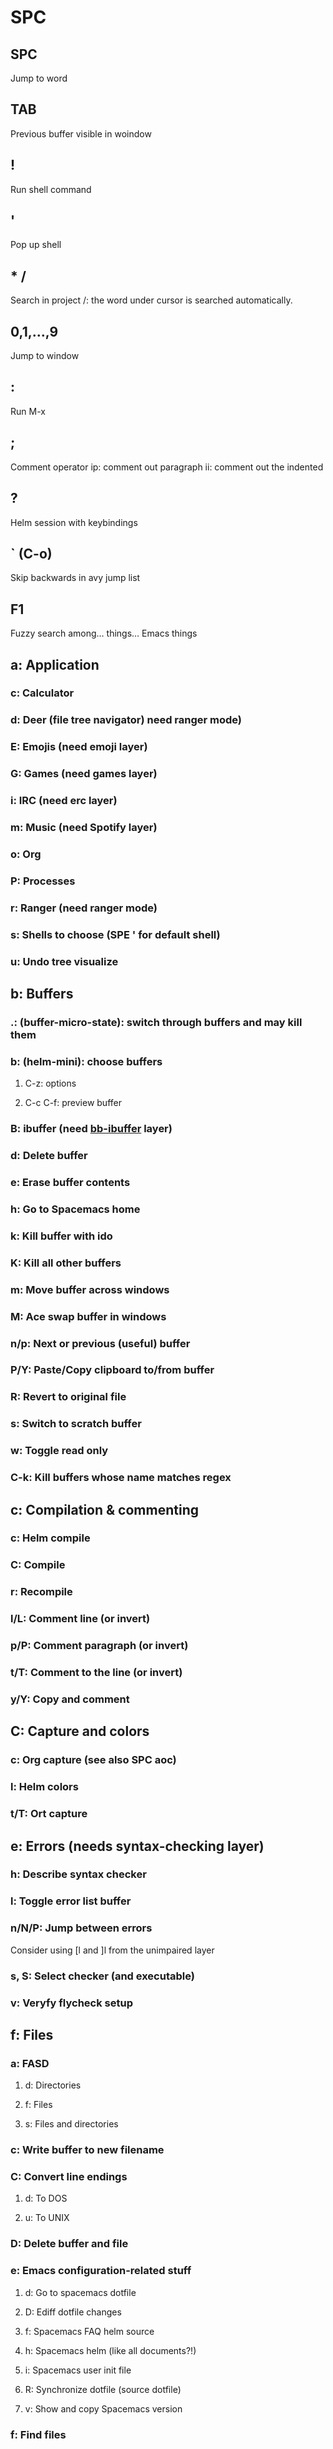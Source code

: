 * SPC
** SPC
Jump to word
** TAB
Previous buffer visible in woindow
** !
Run shell command
** '
Pop up shell
** * /
Search in project
/: the word under cursor is searched automatically.
** 0,1,...,9
Jump to window
** :
Run M-x
** ;
Comment operator
ip: comment out paragraph
ii: comment out the indented
** ?
Helm session with keybindings
** ` (C-o)
Skip backwards in avy jump list
** F1
Fuzzy search among... things... Emacs things
** a: Application
*** c: Calculator
*** d: Deer (file tree navigator) need ranger mode)
*** E: Emojis (need emoji layer)
*** G: Games (need games layer)
*** i: IRC (need erc layer)
*** m: Music (need Spotify layer)
*** o: Org
*** P: Processes
*** r: Ranger (need ranger mode)
*** s: Shells to choose (SPE ' for default shell)
*** u: Undo tree visualize
** b: Buffers
*** .: (buffer-micro-state): switch through buffers and may kill them
*** b: (helm-mini): choose buffers
**** C-z: options
**** C-c C-f: preview buffer
*** B: ibuffer (need _bb-ibuffer_ layer)
*** d: Delete buffer
*** e: Erase buffer contents
*** h: Go to Spacemacs home
*** k: Kill buffer with ido
*** K: Kill all other buffers
*** m: Move buffer across windows
*** M: Ace swap buffer in windows
*** n/p: Next or previous (useful) buffer
*** P/Y: Paste/Copy clipboard to/from buffer
*** R: Revert to original file
*** s: Switch to scratch buffer
*** w: Toggle read only
*** C-k: Kill buffers whose name matches regex
** c: Compilation & commenting
*** c: Helm compile
*** C: Compile
*** r: Recompile
*** l/L: Comment line (or invert)
*** p/P: Comment paragraph (or invert)
*** t/T: Comment to the line (or invert)
*** y/Y: Copy and comment
** C: Capture and colors
*** c: Org capture (see also SPC aoc)
*** l: Helm colors
*** t/T: Ort capture
** e: Errors (needs syntax-checking layer)
*** h: Describe syntax checker
*** l: Toggle error list buffer
*** n/N/P: Jump between errors
Consider using [l and ]l from the unimpaired layer
*** s, S: Select checker (and executable)
*** v: Veryfy flycheck setup
** f: Files
*** a: FASD
**** d: Directories
**** f: Files
**** s: Files and directories
*** c: Write buffer to new filename
*** C: Convert line endings
**** d: To DOS
**** u: To UNIX
*** D: Delete buffer and file
*** e: Emacs configuration-related stuff
**** d: Go to spacemacs dotfile
**** D: Ediff dotfile changes
**** f: Spacemacs FAQ helm source
**** h: Spacemacs helm (like all documents?!)
**** i: Spacemacs user init file
**** R: Synchronize dotfile (source dotfile)
**** v: Show and copy Spacemacs version
*** f: Find files
*** F: Find files at cursor
*** g: Grep
*** j: Open dired and move point to given file
*** J: Open junk file
*** l: Open file literally (no extra feature/mode enabled)
*** L: Locate
**** -b: use base name(literally)
*** o: Open in external app
*** r: Recent files
*** R: Rename file
*** s: Write to file (save file)
*** S: Write all buffers to files (save all files)
*** t: Neotree (directory tree)
*** v: Variables
**** d: Add directory local variable
**** f: Add file local variable
**** p: Add file local variable (alternative format)
*** y: Show and copy file name
** g: Git
*** .: VCS microstatus (need version-control layer)
*** b: Git blame microstate
*** c: Git commit
*** C: Git checkout
*** d: Git diff
*** D: Git diff between HEAD and working tree
*** e: Ediff
*** e: Ediff between HEAD and working tree
*** f: Git fetch
*** F: Git pull
*** g: Gists (need github layer)
**** b/B: Buffer (private)
**** l: List gists
**** r/R: Region (private)
*** h: Github
**** c/C: Go to (or copy) github URL to commit at point (by hash)
**** l/L: Go to (or copy) github URL to point
**** o: Open file in github
**** C-c: Clone github repo
*** H: Highlight
**** c: Clear
**** h: By age of change
**** t: By last update time
*** i: Git init
*** I: Git ignore patterns
*** l: Git log
*** L: Git log for current file
*** m: Show last commit message at point
*** P: Push
*** s: Magit status
*** S/U: Stage or unstage whole file
*** t: Git time-machine microstate
** h: Help
*** RET: Enable minor mode
*** SPC: Spacemacs helm (see also SPC feh)
*** b: Helm bookmarks
*** d: Describe
**** c: Character
**** f: Function
**** F: Face
**** k: Key
**** m: Mode
**** p: Package
**** s: System
**** t: Theme
**** v: Variable
*** i: Info at point
*** k: Which-key top level
*** l: Resume last helm session
*** L: Helm locate (elisp) library
*** m: Man pages
*** M: Helm switch major mode
*** T: Evil tutorial
** i: insert
*** e: Emojis (need emoji layer)
*** j,J,k,K: Insert line above or below
Consider using [-SPC and ]-SPC from unimpaired layer.
*** l: Lorem ipsum text (random text)
**** l: List items
**** p: Paragraphs
**** s: Sentences
*** s: Helm yasnippets
*** S: Auto-yasnippet
*** u: Helm unicode characters
** j: Join and split
*** =: Reindent
*** h/l: Pushes mark and go to beginning or end of line
*** j: Insert a newline
*** J: Split sexp and insert a newline
*** k: Go to next line and indent
*** o: Open new line above
** J: Split sexp (no newline)
** k: Evil lisp state
Works like a microstate
*** .: Enter lisp state without a command
*** $/0: End/beginning of sexp
*** (/): Insert sexp before or after (and leave lisp state)
*** `: Hybrid
**** k: Kill to end of line and leave parens balanced
**** p: Push hybrid sexp
**** s: Slurp hybrid sexp
**** t: Transpose hybrid sexp
*** a: absorb sexp
*** b, B: Barf forward or backward
*** c: Convolute sexps
*** d: Delete
**** s: Symbol
**** w: To end of word
**** x: sexp
*** D: Delete backward
**** s: Symbol
**** w: To end of word
**** x: sexp
*** e, E: Delete to end of sexp (forward and backward) and splice
*** h, l: Previous and next symbol (without regard for sexps)
*** H, L: Previous and next sexp (on the same level)
*** j, k: Next closing paren or previous opening paren
*** J: Join sexps before and after point
*** r: Raise sexp (substitute parent sexp with this one)
*** s, S: Slurp forward or backward
*** t: Transpose sexp (move sexp before previous one)
*** U: Go to beginning of parent sexp
*** w, W: Wrap or unwrap sexp in parens
*** y: Copy sexp
*** i, I, p, P, u, v, V, C-r, C-v, ESC: Do the same thing as in evil normal state
** l: Layouts
*** 0-9: Switch to layout by number
*** TAB: Switch to previous layout
*** a: Add a buffer to the current layout
*** A: Add all buffers to the current layout
*** b: List buffers in the current layout
*** c: Close layout (without killing buffers)
*** C: Close other layouts (without killing buffers)
*** h: Go to default layout
*** l: List layouts or create a new one
*** L: Load layouts from file
*** n, C-l: Next layout
*** N, p, C-h: Previous layout
*** o: Open a custom layout
*** r: Remove buffer from layout
*** R: Rename layout
*** s: Save all layouts to file
*** S: Save specific layouts to file
*** t: Show buffer without adding it to the layout
*** w: need eyebrowse
*** x; Kill layout (with buffers)
*** X; Kill other layouts (with buffers)
** n: Narrowing/numbers
*** +/=,-: Increase or decrease number at point
*** ,/.: Scroll by full pages
*** >/<: Scroll by half pages
*** f: Narrow to function
*** p: Narrow to page (Confuse user)
*** r: Narrow to region
*** w: Widen
** p: Projects
*** !: Run shell command in project root
*** &: Run asynchronous shell command in project root
*** a: Switch between implementation and test file
*** b: List buffers in project
*** c: Compile in project root
*** d: Directories in a project
*** D: Open direc/ranger in project root
*** f: Files in a project
*** G: Regenerate tags
*** h: Helm projectile (all in one)
*** I: Invalidate cache
*** k: Kill buffers in project
*** o: Projectile multi-occur (search in project buffers)
*** p: List of projects
*** r: Recent files in project
*** R: Project-wide search and replace
*** t: Neotree in project root
*** T: Find test file (cmp. SPC p a)
*** v: Open VC status window
*** y: Find tag
** q: Quitting
*** d: Restart Emacs with --debug-init
*** D: Restart Emacs with only selected packages
*** q: "Safe" quit (ask about changes)
*** Q: "Unsafe" quit (don't ask)
*** r: Quit and restart, reopen buffers
*** R: Quit and restart
*** s: Save buffers and exit
*** z: Kill frame(leaving server on even if it kills the last frame)
** r: Registers, ring, resume
*** e: Show evil registers
*** l: Resume last helm session (SPC h l)
*** m: Show all marks by line
*** r: Show registers with helm
*** y: Helm kill ring
** s: Searching
*** `: Helm-ag pop stack
*** b: Search through all opened buffers
*** b: Search through all opened buffers (default input)
*** c: Clear evil search highlight
*** e: Evil iedit state
*** f: Search through arbitrary path
*** F: Search through arbitrary path (default input)
*** h: Symbol highlight transient state
*** H: Resume last AHS transient state
*** j: Helm semantic/imenu
*** l: Same as SPC r s
*** p: Same as SPC /
*** P: Same as SPC *
*** s: Helm swoop
*** S: Helm swoop (default input)
*** w: Web
**** g: Google suggestions
**** w: Wikipedia suggestions
*** C-s: Helm swoop (all buffers)
